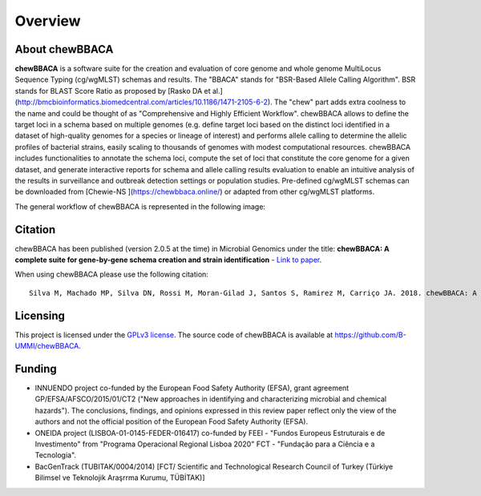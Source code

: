 Overview
========

About chewBBACA
---------------

**chewBBACA** is a software suite for the creation and evaluation of core genome and whole genome MultiLocus Sequence 
Typing (cg/wgMLST) schemas and results. The "BBACA" stands for "BSR-Based Allele Calling Algorithm". BSR stands for 
BLAST Score Ratio as proposed by [Rasko DA et al.](http://bmcbioinformatics.biomedcentral.com/articles/10.1186/1471-2105-6-2). The "chew" part adds extra coolness to the name and could be thought of as "Comprehensive and Highly Efficient Workflow". chewBBACA allows to define the target loci in a schema based on multiple genomes (e.g. define target loci based on the distinct loci identified in a dataset of high-quality genomes for a species or lineage of interest) and performs allele calling to determine the allelic profiles of bacterial strains, easily scaling to thousands of genomes with modest computational resources. chewBBACA includes functionalities to annotate the schema loci, compute the set of loci that constitute the core genome for a given dataset, and generate interactive reports for schema and allele calling results evaluation to enable an intuitive analysis of the results in surveillance and outbreak detection settings or population studies. Pre-defined cg/wgMLST schemas can be downloaded from [Chewie-NS ](https://chewbbaca.online/) or adapted from other cg/wgMLST platforms.

The general workflow of chewBBACA is represented in the following image:

.. image:: http://i.imgur.com/aqNsv7i.png
   :width: 700px
   :align: center

Citation
--------

chewBBACA has been published (version 2.0.5 at the time) in Microbial Genomics under the title:
**chewBBACA: A complete suite for gene-by-gene schema creation and strain identification** - `Link to paper 
<http://mgen.microbiologyresearch.org/content/journal/mgen/10.1099/mgen.0.000166>`_. 

When using chewBBACA please use the following citation:

::

  Silva M, Machado MP, Silva DN, Rossi M, Moran-Gilad J, Santos S, Ramirez M, Carriço JA. 2018. chewBBACA: A complete suite for gene-by-gene schema creation and strain identification. Microb Genom 4:000166. doi:10.1099/mgen.0.000166

Licensing
---------

This project is licensed under the `GPLv3 license 
<https://github.com/B-UMMI/Nomenclature_Server_docker_compose/blob/master/LICENSE>`_.
The source code of chewBBACA is available at `<https://github.com/B-UMMI/chewBBACA>`_.

Funding
-------

- INNUENDO project co-funded by the European Food Safety Authority (EFSA), grant agreement
  GP/EFSA/AFSCO/2015/01/CT2 ("New approaches in identifying and characterizing microbial and
  chemical hazards"). The conclusions, findings, and opinions expressed in this review paper
  reflect only the view of the authors and not the official position of the European Food Safety
  Authority (EFSA).
- ONEIDA project (LISBOA-01-0145-FEDER-016417) co-funded by FEEI - "Fundos Europeus Estruturais
  e de Investimento" from "Programa Operacional Regional Lisboa 2020" FCT - "Fundação para a
  Ciência e a Tecnologia".
- BacGenTrack (TUBITAK/0004/2014) [FCT/ Scientific and Technological Research Council of Turkey
  (Türkiye Bilimsel ve Teknolojik Araşrrma Kurumu, TÜBİTAK)]

.. image:: http://i.imgur.com/XhvagNV.png
   :width: 500px
   :align: center
